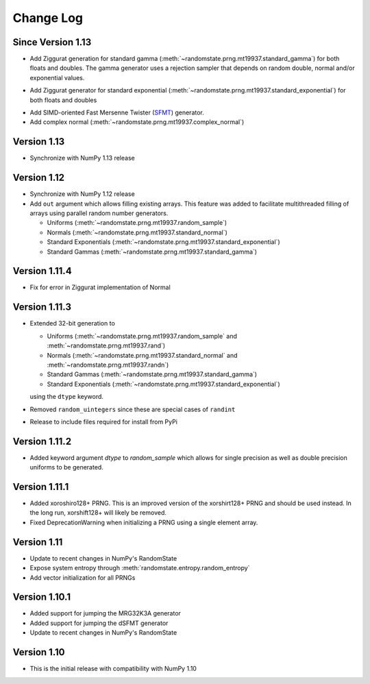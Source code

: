 .. _change-log:

Change Log
==========

Since Version 1.13
------------------
* Add Ziggurat generation for standard gamma
  (:meth:`~randomstate.prng.mt19937.standard_gamma`) for both floats and
  doubles.  The gamma generator uses a rejection sampler that
  depends on random double, normal and/or exponential values.

.. ipython:: python

   import numpy as np
   import randomstate as rs
   rs.seed(23456)
   rs.standard_gamma(3, method='zig') # New method

   rs.standard_gamma(3, method='inv') # Old method

* Add Ziggurat generator for standard exponential
  (:meth:`~randomstate.prng.mt19937.standard_exponential`) for both floats and
  doubles

.. ipython:: python

   import numpy as np
   import randomstate as rs
   rs.seed(23456)
   rs.standard_exponential(3, method='zig') # New method

   rs.standard_exponential(3, method='inv') # Old method

* Add SIMD-oriented Fast Mersenne Twister
  (`SFMT <http://www.math.sci.hiroshima-u.ac.jp/~m-mat/MT/SFMT/>`_) generator.
* Add complex normal (:meth:`~randomstate.prng.mt19937.complex_normal`)

Version 1.13
------------
* Synchronize with NumPy 1.13 release

Version 1.12
------------
* Synchronize with NumPy 1.12 release
* Add ``out`` argument which allows filling existing arrays. This feature was
  added to facilitate multithreaded filling of arrays using parallel random
  number generators.

  * Uniforms (:meth:`~randomstate.prng.mt19937.random_sample`)
  * Normals (:meth:`~randomstate.prng.mt19937.standard_normal`)
  * Standard Exponentials (:meth:`~randomstate.prng.mt19937.standard_exponential`)
  * Standard Gammas (:meth:`~randomstate.prng.mt19937.standard_gamma`)

Version 1.11.4
--------------
* Fix for error in Ziggurat implementation of Normal

Version 1.11.3
--------------
* Extended 32-bit generation to

  * Uniforms (:meth:`~randomstate.prng.mt19937.random_sample` and :meth:`~randomstate.prng.mt19937.rand`)
  * Normals (:meth:`~randomstate.prng.mt19937.standard_normal` and :meth:`~randomstate.prng.mt19937.randn`)
  * Standard Gammas (:meth:`~randomstate.prng.mt19937.standard_gamma`)
  * Standard Exponentials (:meth:`~randomstate.prng.mt19937.standard_exponential`)

  using the ``dtype`` keyword.
* Removed ``random_uintegers`` since these are special cases of ``randint``
* Release to include files required for install from PyPi

Version 1.11.2
--------------
* Added keyword argument `dtype` to `random_sample` which allows for single
  precision as well as double precision uniforms to be generated.

.. ipython:: python

   import numpy as np
   import randomstate as rs
   rs.seed(23456)
   rs.random_sample(3, dtype=np.float64)

   rs.seed(23456)
   rs.random_sample(3, dtype=np.float32)


Version 1.11.1
--------------

* Added xoroshiro128+ PRNG.  This is an improved version of the xorshirt128+
  PRNG and should be used instead.  In the long run, xorshift128+ will likely
  be removed.
* Fixed DeprecationWarning when initializing a PRNG using a single element
  array.

Version 1.11
------------
* Update to recent changes in NumPy's RandomState
* Expose system entropy through :meth:`randomstate.entropy.random_entropy`
* Add vector initialization for all PRNGs

Version 1.10.1
--------------
* Added support for jumping the MRG32K3A generator
* Added support for jumping the dSFMT generator
* Update to recent changes in NumPy's RandomState

Version 1.10
------------
* This is the initial release with compatibility with NumPy 1.10